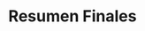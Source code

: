 #+TITLE: Resumen Finales
#+BEGIN_COMMENT
Chequear por "sintesis" del compilador

https://josemariasola.wordpress.com/ssl/finals/
https://onedrive.live.com/redir?resid=73A86BFF829778D1%21269&authkey=%21AO1GED7Gink1j1g&page=View&wd=target%28ALSS.one%7C5d8127b2-9b2c-4fa9-84f9-9c5c79271f10%2FResumen%20del%20proceso%20de%20Compilaci%C3%B3n%7C0b7378de-fcf2-42a6-a7de-9a2bbaca9de2%2F%29

links pendientes:
- https://blogcwi.wordpress.com/2015/02/15/type-specifier-and-type-qualifier-in-c-programming/
- https://slidetodoc.com/chapter-18-declarations-chapter-18-declarations-1-copyright/
- https://slideplayer.com/slide/4955809/
- https://embedds.com/using-volatile-keyword-in-embedded-code/
- https://www.embedded.com/guidelines-for-handling-volatile-variables/
- https://www.youtube.com/watch?v=SsADrnnONSA
- https://www.journaldev.com/26779/data-types-and-modifiers-in-c

otros
- https://www.geeksforgeeks.org/storage-classes-in-c/
- https://linuxhint.com/c-extern-variables-functions/
- https://medium.com/@shrmoud/static-vs-extern-a79e36f14812
#+END_COMMENT
